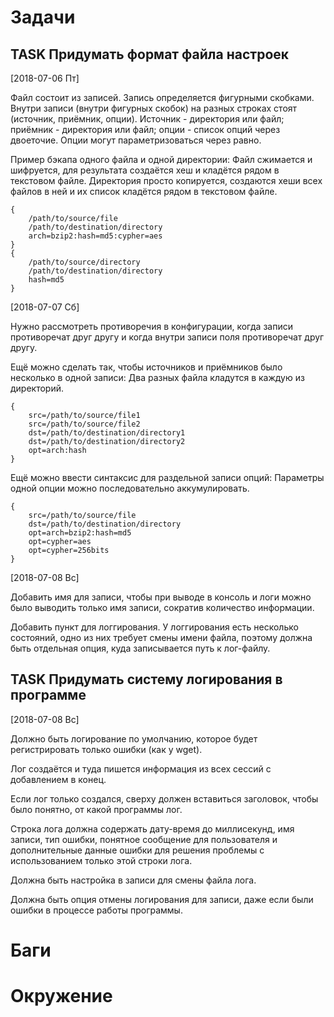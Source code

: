 #+STARTUP: content logdone hideblocks
#+TODO: TASK(t!) | DONE(d) CANCEL(c)
#+TODO: BUG(b!) | FIXED(f) REJECT(r)
#+PRIORITIES: A F C
#+TAGS: current(c) testing(t)
#+CONSTANTS: last_issue_id=2

* Задачи
  :PROPERTIES:
  :COLUMNS:  %3issue_id(ID) %4issue_type(TYPE) %TODO %40ITEM %SCHEDULED %DEADLINE %1PRIORITY
  :ARCHIVE:  tasks_archive.org::* Архив задач
  :END:

** TASK Придумать формат файла настроек
   :PROPERTIES:
   :issue_id: 1
   :issue_type: task
   :END:
   [2018-07-06 Пт]

   Файл состоит из записей. Запись определяется фигурными
   скобками. Внутри записи (внутри фигурных скобок) на разных строках
   стоят (источник, приёмник, опции). Источник - директория или файл;
   приёмник - директория или файл; опции - список опций через
   двоеточие. Опции могут параметризоваться через равно.

   Пример бэкапа одного файла и одной директории:
   Файл сжимается и шифруется, для результата создаётся хеш и кладётся
   рядом в текстовом файле.
   Директория просто копируется, создаются хеши всех файлов в ней и их
   список кладётся рядом в текстовом файле.
   #+BEGIN_EXAMPLE
     {
         /path/to/source/file
         /path/to/destination/directory
         arch=bzip2:hash=md5:cypher=aes
     }
     {
         /path/to/source/directory
         /path/to/destination/directory
         hash=md5
     }
   #+END_EXAMPLE

   [2018-07-07 Сб]

   Нужно рассмотреть противоречия в конфигурации, когда записи
   противоречат друг другу и когда внутри записи поля противоречат
   друг другу.

   Ещё можно сделать так, чтобы источников и приёмников было несколько
   в одной записи:
   Два разных файла кладутся в каждую из директорий.
   #+BEGIN_EXAMPLE
     {
         src=/path/to/source/file1
         src=/path/to/source/file2
         dst=/path/to/destination/directory1
         dst=/path/to/destination/directory2
         opt=arch:hash
     }
   #+END_EXAMPLE

   Ещё можно ввести синтаксис для раздельной записи опций:
   Параметры одной опции можно последовательно аккумулировать.
   #+BEGIN_EXAMPLE
     {
         src=/path/to/source/file
         dst=/path/to/destination/directory
         opt=arch=bzip2:hash=md5
         opt=cypher=aes
         opt=cypher=256bits
     }
   #+END_EXAMPLE

   [2018-07-08 Вс]

   Добавить имя для записи, чтобы при выводе в консоль и логи можно
   было выводить только имя записи, сократив количество информации.

   Добавить пункт для логгирования. У логгирования есть несколько
   состояний, одно из них требует смены имени файла, поэтому должна
   быть отдельная опция, куда записывается путь к лог-файлу.

** TASK Придумать систему логирования в программе
   :PROPERTIES:
   :issue_id: 2
   :issue_type: task
   :END:
   [2018-07-08 Вс]

   Должно быть логирование по умолчанию, которое будет регистрировать
   только ошибки (как у wget).

   Лог создаётся и туда пишется информация из всех сессий с
   добавлением в конец.

   Если лог только создался, сверху должен вставиться заголовок, чтобы
   было понятно, от какой программы лог.

   Строка лога должна содержать дату-время до миллисекунд, имя записи,
   тип ошибки, понятное сообщение для пользователя и дополнительные
   данные ошибки для решения проблемы с использованием только этой
   строки лога.

   Должна быть настройка в записи для смены файла лога.

   Должна быть опция отмены логирования для записи, даже если были
   ошибки в процессе работы программы.


* Баги
  :PROPERTIES:
  :COLUMNS:  %3issue_id(ID) %4issue_type(TYPE) %TODO %40ITEM %SCHEDULED %DEADLINE %1PRIORITY
  :ARCHIVE:  tasks_archive.org::* Архив багов
  :END:


* Окружение
  :PROPERTIES:
  :COLUMNS:  %3issue_id(ID) %4issue_type(TYPE) %TODO %40ITEM %SCHEDULED %DEADLINE %1PRIORITY
  :ARCHIVE:  tasks_archive.org::* Архив окружения
  :END:
